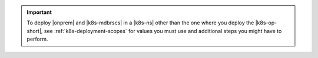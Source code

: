 .. important::

   To deploy |onprem| and |k8s-mdbrscs| in a |k8s-ns| other than the one
   where you deploy the |k8s-op-short|, see :ref:`k8s-deployment-scopes`
   for values you must use and additional steps you might have to
   perform.
   